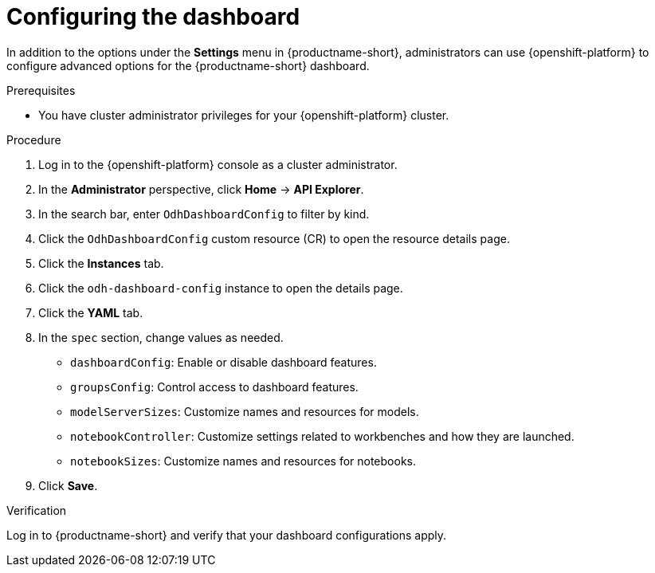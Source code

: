 :_module-type: PROCEDURE

[id="configuring-the-dashboard_{context}"]
= Configuring the dashboard

[role='_abstract']
In addition to the options under the *Settings* menu in {productname-short}, administrators can use {openshift-platform} to configure advanced options for the {productname-short} dashboard.

.Prerequisites
* You have cluster administrator privileges for your {openshift-platform} cluster.

.Procedure
. Log in to the {openshift-platform} console as a cluster administrator.
. In the *Administrator* perspective, click *Home* -> *API Explorer*.
. In the search bar, enter `OdhDashboardConfig` to filter by kind.
. Click the `OdhDashboardConfig` custom resource (CR) to open the resource details page.
. Click the *Instances* tab.
. Click the `odh-dashboard-config` instance to open the details page.
. Click the *YAML* tab.
. In the `spec` section, change values as needed. 
+
* `dashboardConfig`: Enable or disable dashboard features. 
//For more information, see xref:dashboard-options[Dashboard options].//
* `groupsConfig`: Control access to dashboard features.
* `modelServerSizes`: Customize names and resources for models.
* `notebookController`: Customize settings related to workbenches and how they are launched.
* `notebookSizes`: Customize names and resources for notebooks.

. Click *Save*.

.Verification
Log in to {productname-short} and verify that your dashboard configurations apply.

//[role="_additional-resources"]
//.Additional resources